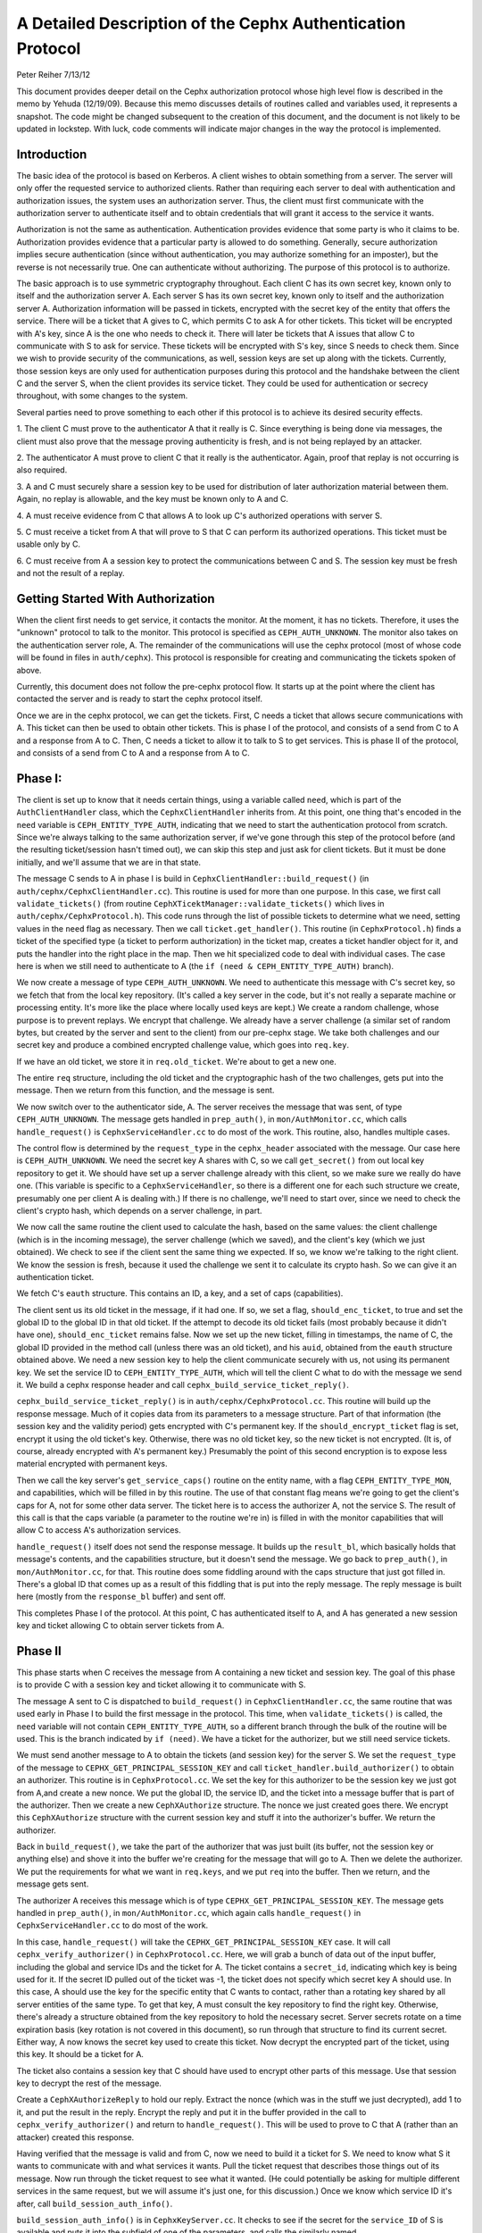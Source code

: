 ============================================================
A Detailed Description of the Cephx Authentication Protocol
============================================================
Peter Reiher
7/13/12

This document provides deeper detail on the Cephx authorization protocol whose high level flow 
is described in the memo by Yehuda (12/19/09).  Because this memo discusses details of 
routines called and variables used, it represents a snapshot.  The code might be changed 
subsequent to the creation of this document, and the document is not likely to be updated in
lockstep.  With luck, code comments will indicate major changes in the way the protocol is
implemented.

Introduction
-------------

The basic idea of the protocol is based on Kerberos.  A client wishes to obtain something from 
a server.  The server will only offer the requested service to authorized clients.  Rather 
than requiring each server to deal with authentication and authorization issues, the system 
uses an authorization server.  Thus, the client must first communicate with the authorization 
server to authenticate itself and to obtain credentials that will grant it access to the
service it wants.

Authorization is not the same as authentication.  Authentication provides evidence that some 
party is who it claims to be.  Authorization provides evidence that a particular party is
allowed to do something.  Generally, secure authorization implies secure authentication 
(since without authentication, you may authorize something for an imposter), but the reverse 
is not necessarily true.  One can authenticate without authorizing.  The purpose 
of this protocol is to authorize.

The basic approach is to use symmetric cryptography throughout.  Each client C has its own
secret key, known only to itself and the authorization server A.  Each server S has its own
secret key, known only to itself and the authorization server A.  Authorization information 
will be passed in tickets, encrypted with the secret key of the entity that offers the service.
There will be a ticket that A gives to C, which permits C to ask A for other tickets.  This 
ticket will be encrypted with A's key, since A is the one who needs to check it.  There will 
later be tickets that A issues that allow C to communicate with S to ask for service.  These 
tickets will be encrypted with S's key, since S needs to check them.   Since we wish to provide 
security of the communications, as well, session keys are set up along with the tickets.  
Currently, those session keys are only used for authentication purposes during this protocol 
and the handshake between the client C and the server S, when the client provides its service 
ticket.  They could be used for authentication or secrecy throughout, with some changes to 
the system.

Several parties need to prove something to each other if this protocol is to achieve its 
desired security effects.

1.  The client C must prove to the authenticator A that it really is C.  Since everything
is being done via messages, the client must also prove that the message proving authenticity
is fresh, and is not being replayed by an attacker.

2.  The authenticator A must prove to client C that it really is the authenticator.  Again,
proof that replay is not occurring is also required.

3.  A and C must securely share a session key to be used for distribution of later
authorization material between them.  Again, no replay is allowable, and the key must be
known only to A and C.

4.  A must receive evidence from C that allows A to look up C's authorized operations with
server S.  

5.  C must receive a ticket from A that will prove to S that C can perform its authorized
operations.   This ticket must be usable only by C.

6.  C must receive from A a session key to protect the communications between C and S.  The
session key must be fresh and not the result of a replay.

Getting Started With Authorization
-----------------------------------

When the client first needs to get service, it contacts the monitor.  At the moment, it has 
no tickets.  Therefore, it uses the "unknown" protocol to talk to the monitor.  This protocol 
is specified as ``CEPH_AUTH_UNKNOWN``.  The monitor also takes on the authentication server 
role, A.  The remainder of the communications will use the cephx protocol (most of whose code 
will be found in files in ``auth/cephx``).  This protocol is responsible for creating and 
communicating the tickets spoken of above.  

Currently, this document does not follow the pre-cephx protocol flow.  It starts up at the 
point where the client has contacted the server and is ready to start the cephx protocol itself.

Once we are in the cephx protocol, we can get the tickets.  First, C needs a ticket that 
allows secure communications with A.  This ticket can then be used to obtain other tickets. 
This is phase I of the protocol, and consists of a send from C to A and a response from A to C.
Then, C needs a ticket to allow it to talk to S to get services.  This is phase II of the 
protocol, and consists of a send from C to A and a response from A to C.

Phase I:
--------

The client is set up to know that it needs certain things, using a variable called ``need``, 
which is part of the ``AuthClientHandler`` class, which the ``CephxClientHandler`` inherits 
from.  At this point, one thing that's encoded in the ``need`` variable is 
``CEPH_ENTITY_TYPE_AUTH``, indicating that we need to start the authentication protocol 
from scratch.  Since we're always talking to the same authorization server, if we've gone 
through this step of the protocol before (and the resulting ticket/session hasn't timed out), 
we can skip this step and just ask for client tickets.  But it must be done initially, and 
we'll assume that we are in that state.

The message C sends to A in phase I is build in ``CephxClientHandler::build_request()`` (in 
``auth/cephx/CephxClientHandler.cc``).  This routine is used for more than one purpose.  
In this case, we first call ``validate_tickets()`` (from routine 
``CephXTicektManager::validate_tickets()`` which lives in ``auth/cephx/CephxProtocol.h``).  
This code runs through the list of possible tickets to determine what we need, setting values 
in the ``need`` flag as necessary.  Then we call ``ticket.get_handler()``.  This routine 
(in ``CephxProtocol.h``) finds a ticket of the specified type (a ticket to perform 
authorization) in the ticket map, creates a ticket handler object for it,  and puts the 
handler into the right place in the map.  Then we hit specialized code to deal with individual 
cases.  The case here is when we still need to authenticate to A (the 
``if (need & CEPH_ENTITY_TYPE_AUTH)`` branch).

We now create a message of type ``CEPH_AUTH_UNKNOWN``.  We need to authenticate 
this message with C's secret key, so we fetch that from the local key repository.  (It's 
called a key server in the code, but it's not really a separate machine or processing entity.
It's more like the place where locally used keys are kept.)  We create a 
random challenge, whose purpose is to prevent replays.  We encrypt that challenge.  We already 
have a server challenge (a similar set of random bytes, but created by the server and sent to
the client) from our pre-cephx stage.  We take both challenges and our secret key and 
produce a combined encrypted challenge value, which goes into ``req.key``.

If we have an old ticket, we store it in ``req.old_ticket``.  We're about to get a new one.

The entire ``req`` structure, including the old ticket and the cryptographic hash of the two 
challenges, gets put into the message.  Then we return from this function, and the 
message is sent.

We now switch over to the authenticator side, A.  The server receives the message that was 
sent, of type ``CEPH_AUTH_UNKNOWN``.  The message gets handled in ``prep_auth()``, 
in ``mon/AuthMonitor.cc``, which calls ``handle_request()`` is ``CephxServiceHandler.cc`` to 
do most of the work.  This routine, also, handles multiple cases.  

The control flow is determined by the ``request_type`` in the ``cephx_header`` associated 
with the message.  Our case here is ``CEPH_AUTH_UNKNOWN``.  We need the 
secret key A shares with C, so we call ``get_secret()`` from out local key repository to get 
it.  We should have set up a server challenge already with this client, so we make sure 
we really do have one.  (This variable is specific to a ``CephxServiceHandler``, so there 
is a different one for each such structure we create, presumably one per client A is 
dealing with.)  If there is no challenge, we'll need to start over, since we need to 
check the client's crypto hash, which depends on a server challenge, in part.

We now call the same routine the client used to calculate the hash, based on the same values: 
the client challenge (which is in the incoming message), the server challenge (which we saved), 
and the client's key (which we just obtained).  We check to see if the client sent the same 
thing we expected.  If so, we know we're talking to the right client.  We know the session is 
fresh, because it used the challenge we sent it to calculate its crypto hash.  So we can
give it an authentication ticket.

We fetch C's ``eauth`` structure.  This contains an ID, a key, and a set of caps (capabilities).

The client sent us its old ticket in the message, if it had one.  If so, we set a flag,
``should_enc_ticket``, to true and set the global ID to the global ID in that old ticket.  
If the attempt to decode its old ticket fails (most probably because it didn't have one),
``should_enc_ticket`` remains false.  Now we set up the new ticket, filling in timestamps, 
the name of C, the global ID provided in the method call (unless there was an old ticket), and 
his ``auid``, obtained from the ``eauth`` structure obtained above.  We need a new session key 
to help the client communicate securely with us, not using its permanent key.    We set the
service ID to ``CEPH_ENTITY_TYPE_AUTH``, which will tell the client C what to do with the 
message we send it.  We build a cephx response header and call 
``cephx_build_service_ticket_reply()``.

``cephx_build_service_ticket_reply()`` is in ``auth/cephx/CephxProtocol.cc``.  This 
routine will build up the response message.   Much of it copies data from its parameters to 
a message structure.  Part of that information (the session key and the validity period) 
gets encrypted with C's permanent key.  If the ``should_encrypt_ticket`` flag is set, 
encrypt it using the old ticket's key.  Otherwise, there was no old ticket key, so the 
new ticket is not encrypted.  (It is, of course, already encrypted with A's permanent key.)  
Presumably the point of this second encryption is to expose less material encrypted with 
permanent keys.

Then we call the key server's ``get_service_caps()`` routine on the entity name, with a 
flag ``CEPH_ENTITY_TYPE_MON``, and capabilities, which will be filled in by this routine.  
The use of that constant flag means we're going to get the client's caps for A, not for some 
other data server.  The ticket here is to access the authorizer A, not the service S.  The 
result of this call is that the caps variable  (a parameter to the routine we're in) is 
filled in with the monitor capabilities that will allow C to  access A's authorization services.

``handle_request()`` itself does not send the response message.  It builds up the 
``result_bl``, which basically holds that message's contents, and the capabilities structure, 
but it doesn't send the message.  We go back to ``prep_auth()``, in ``mon/AuthMonitor.cc``, 
for that.    This routine does some fiddling around with the caps structure that just got 
filled in.  There's a global ID that comes up as a result of this fiddling that is put into 
the reply message.  The reply message is built here (mostly from the ``response_bl`` buffer) 
and sent off.

This completes Phase I of the protocol.  At this point, C has authenticated itself to A, and A has generated a new session key and ticket allowing C to obtain server tickets from A.

Phase II
--------

This phase starts when C receives the message from A containing a new ticket and session key.
The goal of this phase is to provide C with a session key and ticket allowing it to
communicate with S.

The message A sent to C is dispatched to ``build_request()`` in ``CephxClientHandler.cc``, 
the same routine that was used early in Phase I to build the first message in the protocol.  
This time, when ``validate_tickets()`` is called, the ``need`` variable will not contain 
``CEPH_ENTITY_TYPE_AUTH``, so a different branch through the bulk of the routine will be 
used.  This is the branch indicated by ``if (need)``.  We have a ticket for the authorizer, 
but we still need service tickets.

We must send another message to A to obtain the tickets (and session key) for the server 
S.  We set the ``request_type`` of the message to ``CEPHX_GET_PRINCIPAL_SESSION_KEY`` and 
call ``ticket_handler.build_authorizer()`` to obtain an authorizer.  This routine is in 
``CephxProtocol.cc``.  We set the key for this authorizer to be the session key we just got 
from A,and create a new nonce.  We put the global ID, the service ID, and the ticket into a 
message buffer that is part of the authorizer.  Then we create a new ``CephXAuthorize`` 
structure.  The nonce we just created goes there.  We encrypt this ``CephXAuthorize`` 
structure with the current session key and stuff it into the authorizer's buffer.  We 
return the authorizer.

Back in ``build_request()``, we take the part of the authorizer that was just built (its 
buffer, not the session key or anything else) and shove it into the buffer we're creating 
for the message that will go to A.  Then we delete the authorizer.  We put the requirements 
for what we want in ``req.keys``, and we put ``req`` into the buffer.  Then we return, and 
the message gets sent.

The authorizer A receives this message which is of type ``CEPHX_GET_PRINCIPAL_SESSION_KEY``.
The message gets handled in ``prep_auth()``, in ``mon/AuthMonitor.cc``, which again calls 
``handle_request()`` in ``CephxServiceHandler.cc`` to do most of the work.  

In this case, ``handle_request()`` will take the ``CEPHX_GET_PRINCIPAL_SESSION_KEY`` case. 
It will call ``cephx_verify_authorizer()`` in ``CephxProtocol.cc``.  Here, we will grab 
a bunch of data out of the input buffer, including the global and service IDs and the ticket 
for A.   The ticket contains a ``secret_id``, indicating which key is being used for it.     
If the secret ID pulled out of the ticket was -1, the ticket does not specify which secret 
key A should use.  In this case, A should use the key for the specific entity that C wants
to contact, rather than a rotating key shared by all server entities of the same type.
To get that key, A must consult the key repository to find the right key.   Otherwise, 
there's already a structure obtained from the key repository to hold the necessary secret.  
Server secrets rotate on a time expiration basis (key rotation is not covered in this
document), so run through that structure to find its current secret.  Either way, A now 
knows the secret key used to create this ticket.  Now decrypt the encrypted part of the 
ticket, using this key.  It should be a ticket for A.  

The ticket also contains a session key that C should have used to encrypt other parts of 
this message.  Use that session key to decrypt the rest of the message.  

Create a ``CephXAuthorizeReply`` to hold our reply.  Extract the nonce (which was in the stuff 
we just decrypted), add 1 to it, and put the result in the reply.  Encrypt the reply and 
put it in the buffer provided in the call to ``cephx_verify_authorizer()`` and return 
to ``handle_request()``.  This will be used to prove to C that A (rather than an attacker) 
created this response.

Having verified that the message is valid and from C, now we need to build it a ticket for S.
We need to know what S it wants to communicate with and what services it wants.  Pull the
ticket request that describes those things out of its message.  Now run through the ticket
request to see what it wanted.  (He could potentially be asking for multiple different
services in the same request, but we will assume it's just one, for this discussion.)  Once we 
know which service ID it's after, call ``build_session_auth_info()``.

``build_session_auth_info()`` is in ``CephxKeyServer.cc``.  It checks to see if the 
secret for the ``service_ID`` of S is available and puts it into the subfield of one of 
the parameters, and calls the similarly named ``_build_session_auth_info()``, located in 
the same file.      This routine loads up the new ``auth_info`` structure with the 
ID of S, a ticket, and some timestamps for that ticket.  It generates a new session key 
and puts it in the structure.   It then calls ``get_caps()`` to fill in the 
``info.ticket`` caps field.  ``get_caps()`` is also in ``CephxKeyServer.cc``.  It fills the 
``caps_info`` structure it is provided with caps for S allowed to C.

Once ``build_session_auth_info()`` returns, A has a list of the capabilities allowed to 
C for S.  We put a validity period based on the current TTL for this context into the info 
structure, and put it into the ``info_vec`` structure we are preparing in response to the 
message.  

Now call ``build_cephx_response_header()``, also in ``CephxServiceHandler.cc``.   Fill in 
the ``request_type``, which is ``CEPHX_GET_PRINCIPAL_SESSION_KEY``, a status of 0, 
and the result buffer.  

Now call ``cephx_build_service_ticket_reply()``, which is in ``CephxProtocol.cc``.  The 
same routine was used towards the end of A's handling of its response in phase I.  Here, 
the session key (now a session key to talk to S, not A) and the validity period for that 
key will be encrypted with the existing session key shared between C and A.  
The ``should_encrypt_ticket`` parameter is false here, and no key is provided for that 
encryption.  The ticket in question, destined for S once C sends it there, is already 
encrypted with S's secret.  So, essentially, this routine will put ID information, 
the encrypted session key, and the ticket allowing C to talk to S into the buffer to 
be sent to C.

After this routine returns, we exit from ``handle_request()``, going back to ``prep_auth()`` 
and ultimately to the underlying message send code.  

The client receives this message. The nonce is checked as the message passes through
``Pipe::connect()``, which is in ``msg/SimpleMessager.cc``.  In a lengthy ``while(1)`` loop in
the middle of this routine, it gets an authorizer.  If the get was successful, eventually
it will call ``verify_reply()``, which checks the nonce.  ``connect()`` never explicitly
checks to see if it got an authorizer, which would suggest that failure to provide an
authorizer would allow an attacker to skip checking of the nonce.  However, in many places,
if there is no authorizer, important connection fields will get set to zero, which will
ultimately cause the connection to fail to provide data.  It would be worth testing, but
it looks like failure to provide an authorizer, which contains the nonce, would not be helpful
to an attacker.

The message eventually makes its way through to ``handle_response()``, in 
``CephxClientHandler.cc``.    In this routine, we call ``get_handler()`` to get a ticket 
handler to hold the ticket we have just received.  This routine is embedded in the definition 
for a ``CephXTicketManager`` structure.  It takes a type (``CEPH_ENTITY_TYPE_AUTH``, in 
this case) and looks through the ``tickets_map`` to find that type.  There should be one, and 
it should have the session key of the session between C and A in its entry.  This key will 
be used to decrypt the information provided by A, particularly the new session key allowing 
C to talk to S.

We then call ``verify_service_ticket_reply()``, in ``CephxProtocol.cc``.  This routine 
needs to determine if the ticket is OK and also obtain the session key associated with this 
ticket.  It decrypts the encrypted portion of the message buffer, using the session key 
shared with A.  This ticket was not encrypted (well, not twice - tickets are always encrypted, 
but sometimes double encrypted, which this one isn't).  So it can be stored in a service 
ticket buffer directly.  We now grab the ticket out of that buffer.  

The stuff we decrypted with the session key shared between C and A included the new session 
key.  That's our current session key for this ticket, so set it.  Check validity and 
set the expiration times.  Now return true, if we got this far.  

Back in ``handle_response()``, we now call ``validate_tickets()`` to adjust what we think 
we need, since we now have a ticket we didn't have before.  If we've taken care of 
everything we need, we'll return 0.

This ends phase II of the protocol.  We have now successfully set up a ticket and session key 
for client C to talk to server S.  S will know that C is who it claims to be, since A will
verify it.  C will know it is S it's talking to, again because A verified it.  The only
copies of the session key for C and S to communicate were sent encrypted under the permanent
keys of C and S, respectively, so no other party (excepting A, who is trusted by all) knows
that session key.  The ticket will securely indicate to S what C is allowed to do, attested 
to by A.  The nonces passed back and forth between A and C ensure that they have not been 
subject to a replay attack.  C has not yet actually talked to S, but it is ready to.

Much of the security here falls apart if one of the permanent keys is compromised.  Compromise
of C's key means that the attacker can pose as C and obtain all of C's privileges, and can
eavesdrop on C's legitimate conversations.  He can also pretend to be A, but only in 
conversations with C.  Since it does not (by hypothesis) have keys for any services, he
cannot generate any new tickets for services, though it can replay old tickets and session
keys until S's permanent key is changed or the old tickets time out. 

Compromise of S's key means that the attacker can pose as S to anyone, and can eavesdrop on 
any user's conversation with S.  Unless some client's key is also compromised, the attacker
cannot generate new fake client tickets for S, since doing so requires it to authenticate
himself as A, using the client key it doesn't know.
